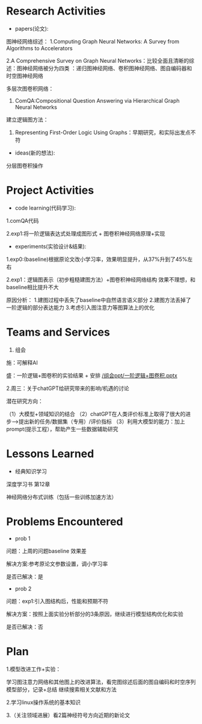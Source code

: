 # -*- coding: utf-8; mode: org -*-

* Research Activities
- papers(论文):
图神经网络综述：
1.Computing Graph Neural Networks: A Survey from Algorithms to Accelerators

2.A Comprehensive Survey on Graph Neural Networks：比较全面且清晰的综述：图神经网络被分为四类
：递归图神经网络、卷积图神经网络、图自编码器和时空图神经网络

多层次图卷积网络：
3. ComQA:Compositional Question Answering via Hierarchical Graph Neural Networks

建立逻辑图方法：
4. Representing First-Order Logic Using Graphs：早期研究，和实际出发点不符
- ideas(新的想法):
分层图卷积操作

* Project Activities
- code learning(代码学习):
1.comQA代码

2.exp1:将一阶逻辑表达式处理成图形式 + 图卷积神经网络原理+实现
- experiments(实验设计&结果):
1.exp0:(baseline)根据原论文改小学习率，效果明显提升，从37%升到了45%左右

2.exp1：逻辑图表示（初步粗糙建图方法）+图卷积神经网络结构 效果不理想，和baseline相比提升不大

原因分析： 1.建图过程中丢失了baseline中自然语言语义部分   2.建图方法丢掉了一阶逻辑的部分表达能力
          3.考虑引入图注意力等图算法上的优化
* Teams and Services
  1. 组会
施：可解释AI

盛：一阶逻辑+图卷积的实验结果 + 安排 [[/组会ppt/一阶逻辑+图卷积.pptx]]

2.周三：关于chatGPT给研究带来的影响/机遇的讨论

潜在研究方向：

（1）大模型+领域知识的结合
（2）chatGPT在人类评价标准上取得了很大的进步-->提出新的任务/数据集（专用）/评价指标
（3）利用大模型的能力：加上prompt(提示工程），帮助产生一些数据辅助研究


* Lessons Learned
- 经典知识学习
深度学习书 第12章

神经网络分布式训练（包括一些训练加速方法）
* Problems Encountered
- prob 1
问题：上周的问题baseline 效果差

解决方案:参考原论文参数设置，调小学习率

是否已解决：是

- prob 2
问题：exp1:引入图结构后，性能和预期不符

解决方案：按照上面实验分析部分的3条原因，继续进行模型结构优化和实验

是否已解决：否
* Plan
1.模型改进工作+实验：

学习图注意力网络和其他图上的改进算法，看完图综述后面的图自编码和时空序列模型部分，记录+总结
继续搜索相关文献和方法

2.学习linux操作系统的基本知识

3.（关注领域进展）看2篇神经符号方向近期的新论文
